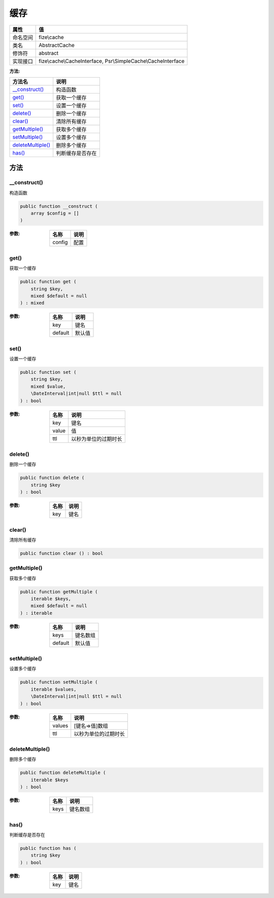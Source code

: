 ======
缓存
======


+-------------+--------------------------------------------------------------+
|属性         |值                                                            |
+=============+==============================================================+
|命名空间     |fize\\cache                                                   |
+-------------+--------------------------------------------------------------+
|类名         |AbstractCache                                                 |
+-------------+--------------------------------------------------------------+
|修饰符       |abstract                                                      |
+-------------+--------------------------------------------------------------+
|实现接口     |fize\\cache\\CacheInterface, Psr\\SimpleCache\\CacheInterface |
+-------------+--------------------------------------------------------------+


:方法:


+--------------------+-------------------------+
|方法名              |说明                     |
+====================+=========================+
|`__construct()`_    |构造函数                 |
+--------------------+-------------------------+
|`get()`_            |获取一个缓存             |
+--------------------+-------------------------+
|`set()`_            |设置一个缓存             |
+--------------------+-------------------------+
|`delete()`_         |删除一个缓存             |
+--------------------+-------------------------+
|`clear()`_          |清除所有缓存             |
+--------------------+-------------------------+
|`getMultiple()`_    |获取多个缓存             |
+--------------------+-------------------------+
|`setMultiple()`_    |设置多个缓存             |
+--------------------+-------------------------+
|`deleteMultiple()`_ |删除多个缓存             |
+--------------------+-------------------------+
|`has()`_            |判断缓存是否存在         |
+--------------------+-------------------------+


方法
======
__construct()
-------------
构造函数

.. code-block:: php

  public function __construct (
      array $config = []
  )


:参数:
  +-------+-------+
  |名称   |说明   |
  +=======+=======+
  |config |配置   |
  +-------+-------+
  
  


get()
-----
获取一个缓存

.. code-block:: php

  public function get (
      string $key,
      mixed $default = null
  ) : mixed


:参数:
  +--------+----------+
  |名称    |说明      |
  +========+==========+
  |key     |键名      |
  +--------+----------+
  |default |默认值    |
  +--------+----------+
  
  


set()
-----
设置一个缓存

.. code-block:: php

  public function set (
      string $key,
      mixed $value,
      \DateInterval|int|null $ttl = null
  ) : bool


:参数:
  +-------+-------------------------------+
  |名称   |说明                           |
  +=======+===============================+
  |key    |键名                           |
  +-------+-------------------------------+
  |value  |值                             |
  +-------+-------------------------------+
  |ttl    |以秒为单位的过期时长           |
  +-------+-------------------------------+
  
  


delete()
--------
删除一个缓存

.. code-block:: php

  public function delete (
      string $key
  ) : bool


:参数:
  +-------+-------+
  |名称   |说明   |
  +=======+=======+
  |key    |键名   |
  +-------+-------+
  
  


clear()
-------
清除所有缓存

.. code-block:: php

  public function clear () : bool



getMultiple()
-------------
获取多个缓存

.. code-block:: php

  public function getMultiple (
      iterable $keys,
      mixed $default = null
  ) : iterable


:参数:
  +--------+-------------+
  |名称    |说明         |
  +========+=============+
  |keys    |键名数组     |
  +--------+-------------+
  |default |默认值       |
  +--------+-------------+
  
  


setMultiple()
-------------
设置多个缓存

.. code-block:: php

  public function setMultiple (
      iterable $values,
      \DateInterval|int|null $ttl = null
  ) : bool


:参数:
  +-------+-------------------------------+
  |名称   |说明                           |
  +=======+===============================+
  |values |[键名=>值]数组                 |
  +-------+-------------------------------+
  |ttl    |以秒为单位的过期时长           |
  +-------+-------------------------------+
  
  


deleteMultiple()
----------------
删除多个缓存

.. code-block:: php

  public function deleteMultiple (
      iterable $keys
  ) : bool


:参数:
  +-------+-------------+
  |名称   |说明         |
  +=======+=============+
  |keys   |键名数组     |
  +-------+-------------+
  
  


has()
-----
判断缓存是否存在

.. code-block:: php

  public function has (
      string $key
  ) : bool


:参数:
  +-------+-------+
  |名称   |说明   |
  +=======+=======+
  |key    |键名   |
  +-------+-------+
  
  


